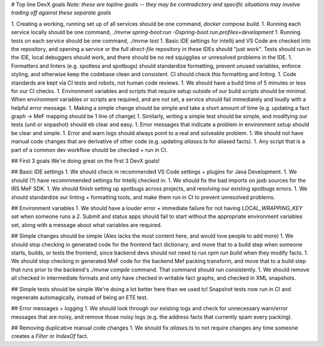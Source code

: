 # Top line DevX goals
*Note: these are topline goals -- they may be contradictory and specific situations may involve trading off against these separate goals*

1. Creating a working, running set up of all services should be one command, `docker compose build`. 
1. Running each service locally should be one command, `./mvnw spring-boot:run -Dspring-boot.run.profiles=development`
1. Running tests on each service should be one command, `./mvnw test`
1. Basic IDE settings for intellij and VS Code are checked into the repository, and opening a service or the full `direct-file` repository in these IDEs should "just work". Tests should run in the IDE, local debuggers should work, and there should be no red squigglies or unresolved problems in the IDE.
1. Formatters and linters (e.g. spotless and spotbugs) should standardize formatting, prevent unused variables, enforce styling, and otherwise keep the codebase clean and consistent. CI should check this formatting and linting. 
1. Code standards are kept via CI tests and robots, not human code reviews. 
1. We should have a build time of 5 minutes or less for our CI checks.
1. Environment variables and scripts that require setup outside of our build scripts should be minimal. When environment variables or scripts are required, and are not set, a service should fail immediately and loudly with a helpful error message. 
1. Making a simple change should be simple and take a short amount of time (e.g. updating a fact graph -> MeF mapping should be 1 line of change)
1. Similarly, writing a simple test should be simple, and modifying our tests (unit or snpashot) should eb clear and easy. 
1. Error messages that indicate a problem in environment setup should be clear and simple. 
1. Error and warn logs should always point to a real and solveable problem. 
1. We should not have manual code changes that are derivative of other code (e.g. updating `aliases.ts` for aliased facts).
1. Any script that is a part of a common dev workflow should be checked + run in CI. 


## First 3 goals
We're doing great on the first 3 DevX goals! 

## Basic IDE settings
1. We should check in recommended VS Code settings + plugins for Java Development. 
1. We should (?) have recommmended settings for Intellij checked in. 
1. We should fix the bad imports on jaxb sources for the IRS MeF SDK.
1. We should finish setting up spotbugs across projects, and resolving our existing spotbugs errors. 
1. We should standardize our linting + formatting tools, and make them run in CI to prevent unresolved problems. 

## Environment variables
1. We should have a louder error + immediate failure for not having `LOCAL_WRAPPING_KEY` set when someone runs a 
2. Submit and status apps should fail to start without the appropriate environment variables set, along with a message about what variables are required.

## Simple changes should be simple
(Alex lacks the most content here, and would love people to add more)
1. We should stop checking in generated code for the frontend fact dictionary, and move that to a build step when someone starts, builds, or tests the frontend, since backend devs should not need to run `npm run build` when they modify facts. 
1. We should stop checking in generated MeF code for the backend Mef packing transform, and move that to a build step that runs prior to the backend's `./mvnw compile` command. That command should run consistently. 
1. We should remove all checked in intermediate formats and only have checked in writable fact graphs, and checked in XML snapshots. 

## Simple tests should be simple
We're doing a lot better here than we used to! Snapshot tests now run in CI and regenerate automagically, instead of being an ETE test. 

## Error messages + logging
1. We should look through our existing logs and check for unnecessary warn/error messages that are noisy, and remove those noisy logs (e.g. the address facts that currently spam every packing). 

## Removing duplicative manual code changes
1. We should fix `aliases.ts` to not require changes any time someone creates a `Filter` or `IndexOf` fact. 